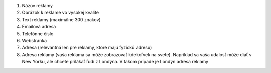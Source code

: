 #. Názov reklamy
#. Obrázok k reklame vo vysokej kvalite
#. Text reklamy (maximálne 300 znakov)
#. Emailová adresa
#. Telefónne číslo
#. Webstránka
#. Adresa (relevantná len pre reklamy, ktoré majú fyzickú adresu)
#. Adresa reklamy (vaša reklama sa môže zobrazovať kdekoľvek na svete). Napríklad sa vaša udalosť môže diať v New Yorku, ale chcete prilákať ľudí z Londýna. V takom prípade je Londýn adresa reklamy
